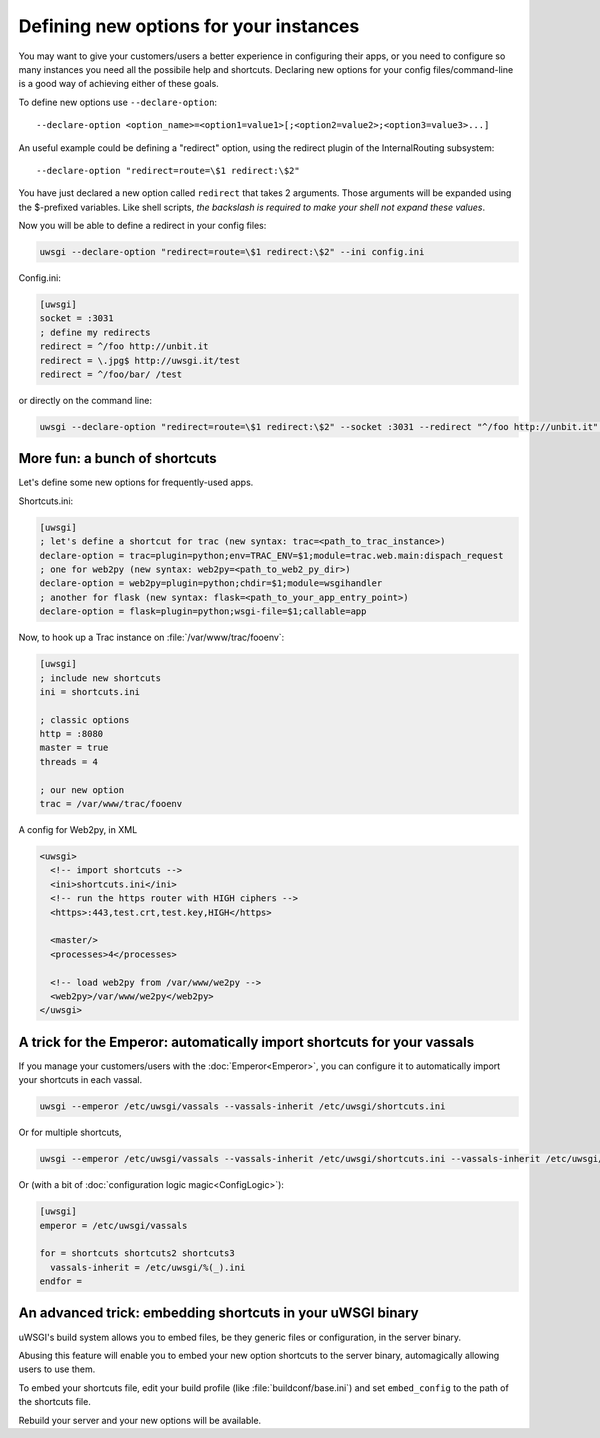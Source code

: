 Defining new options for your instances
=======================================

You may want to give your customers/users a better experience in configuring their apps, or you need to configure so many instances you need all the possibile help and shortcuts.
Declaring new options for your config files/command-line is a good way of achieving either of these goals.

To define new options use ``--declare-option``::

  --declare-option <option_name>=<option1=value1>[;<option2=value2>;<option3=value3>...]


An useful example could be defining a "redirect" option, using the redirect plugin of the InternalRouting subsystem::

  --declare-option "redirect=route=\$1 redirect:\$2"


You have just declared a new option called ``redirect`` that takes 2 arguments. Those arguments will be expanded using the $-prefixed variables. Like shell scripts, *the backslash is required to make your shell not expand these values*.

Now you will be able to define a redirect in your config files:

.. code-block:: sh

  uwsgi --declare-option "redirect=route=\$1 redirect:\$2" --ini config.ini

Config.ini:

.. code-block:: ini

  [uwsgi]
  socket = :3031
  ; define my redirects
  redirect = ^/foo http://unbit.it
  redirect = \.jpg$ http://uwsgi.it/test
  redirect = ^/foo/bar/ /test

or directly on the command line:

.. code-block:: sh

  uwsgi --declare-option "redirect=route=\$1 redirect:\$2" --socket :3031 --redirect "^/foo http://unbit.it" --redirect "\.jpg$ http://uwsgi.it/test" --redirect "^/foo/bar/ /test"

More fun: a bunch of shortcuts
------------------------------

Let's define some new options for frequently-used apps.

Shortcuts.ini:

.. code-block:: ini

  [uwsgi]
  ; let's define a shortcut for trac (new syntax: trac=<path_to_trac_instance>)
  declare-option = trac=plugin=python;env=TRAC_ENV=$1;module=trac.web.main:dispach_request
  ; one for web2py (new syntax: web2py=<path_to_web2_py_dir>)
  declare-option = web2py=plugin=python;chdir=$1;module=wsgihandler
  ; another for flask (new syntax: flask=<path_to_your_app_entry_point>)
  declare-option = flask=plugin=python;wsgi-file=$1;callable=app

Now, to hook up a Trac instance on :file:`/var/www/trac/fooenv`:

.. code-block:: ini

  [uwsgi]
  ; include new shortcuts
  ini = shortcuts.ini
  
  ; classic options
  http = :8080
  master = true
  threads = 4
  
  ; our new option
  trac = /var/www/trac/fooenv

A config for Web2py, in XML

.. code-block:: xml

  <uwsgi>
    <!-- import shortcuts -->
    <ini>shortcuts.ini</ini>
    <!-- run the https router with HIGH ciphers -->
    <https>:443,test.crt,test.key,HIGH</https>
  
    <master/>
    <processes>4</processes>
  
    <!-- load web2py from /var/www/we2py -->
    <web2py>/var/www/we2py</web2py>
  </uwsgi>

A trick for the Emperor: automatically import shortcuts for your vassals
------------------------------------------------------------------------

If you manage your customers/users with the :doc:`Emperor<Emperor>`, you can configure it to automatically import your shortcuts in each vassal.

.. code-block:: sh

  uwsgi --emperor /etc/uwsgi/vassals --vassals-inherit /etc/uwsgi/shortcuts.ini


Or for multiple shortcuts,

.. code-block:: sh

  uwsgi --emperor /etc/uwsgi/vassals --vassals-inherit /etc/uwsgi/shortcuts.ini --vassals-inherit /etc/uwsgi/shortcuts2.ini --vassals-inherit /etc/uwsgi/shortcuts3.ini

Or (with a bit of :doc:`configuration logic magic<ConfigLogic>`):

.. code-block:: ini

  [uwsgi]
  emperor = /etc/uwsgi/vassals
  
  for = shortcuts shortcuts2 shortcuts3
    vassals-inherit = /etc/uwsgi/%(_).ini
  endfor =

An advanced trick: embedding shortcuts in your uWSGI binary
-----------------------------------------------------------

uWSGI's build system allows you to embed files, be they generic files or configuration, in the server binary.

Abusing this feature will enable you to embed your new option shortcuts to the server binary, automagically allowing users to use them.

To embed your shortcuts file, edit your build profile (like :file:`buildconf/base.ini`) and set ``embed_config`` to the path of the shortcuts file.

Rebuild your server and your new options will be available.

.. seealso:: :doc:`BuildConf`